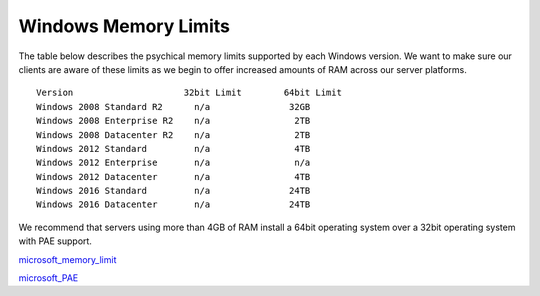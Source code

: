 Windows Memory Limits
=====================

The table below describes the psychical memory limits supported by each Windows version. We want to make sure our clients are aware of these limits as we begin to offer increased amounts of RAM across our server platforms.
::

 Version                     32bit Limit        64bit Limit
 Windows 2008 Standard R2      n/a               32GB
 Windows 2008 Enterprise R2    n/a                2TB
 Windows 2008 Datacenter R2    n/a                2TB
 Windows 2012 Standard         n/a                4TB
 Windows 2012 Enterprise       n/a                n/a
 Windows 2012 Datacenter       n/a                4TB
 Windows 2016 Standard         n/a               24TB
 Windows 2016 Datacenter       n/a               24TB


We recommend that servers using more than 4GB of RAM install a 64bit operating system over a 32bit operating system with PAE support.

`microsoft_memory_limit <https://msdn.microsoft.com/en-us/library/aa366778(v=vs.85).aspx>`_

`microsoft_PAE <https://msdn.microsoft.com/en-us/library/aa366796(v=vs.85).aspx>`_

